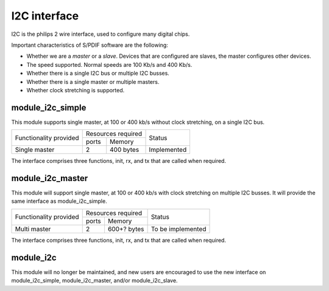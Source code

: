 I2C interface
=============

I2C is the philips 2 wire interface, used to configure many digital chips.

Important characteristics of S/PDIF software are the following:

* Whether we are a *master* or a *slave*. Devices that are configured are
  slaves, the master configures other devices. 

* The speed supported. Normal speeds are 100 Kb/s and 400 Kb/s. 

* Whether there is a single I2C bus or multiple I2C busses.

* Whether there is a single master or multiple masters.

* Whether clock stretching is supported.


module_i2c_simple
-----------------

This module supports single master, at 100 or 400 kb/s without clock
stretching, on a single I2C bus.

+---------------------------+-----------------------+------------------------+
| Functionality provided    | Resources required    | Status                 | 
|                           +-----------+-----------+                        |
|                           | ports     | Memory    |                        |
+---------------------------+-----------+-----------+------------------------+
| Single master             | 2         | 400 bytes | Implemented            |
+---------------------------+-----------+-----------+------------------------+

The interface comprises three functions, init, rx, and tx that are called
when required.

module_i2c_master
-----------------

This module will support single master, at 100 or 400 kb/s with clock
stretching on multiple I2C busses. It will provide the same interface as module_i2c_simple.

+---------------------------+-----------------------+------------------------+
| Functionality provided    | Resources required    | Status                 | 
|                           +-----------+-----------+                        |
|                           | ports     | Memory    |                        |
+---------------------------+-----------+-----------+------------------------+
| Multi master              | 2         |600+? bytes| To be implemented      |
+---------------------------+-----------+-----------+------------------------+

The interface comprises three functions, init, rx, and tx that are called
when required.


module_i2c
----------

This module will no longer be maintained, and new users are encouraged to
use the new interface on module_i2c_simple, module_i2c_master, and/or
module_i2c_slave.

